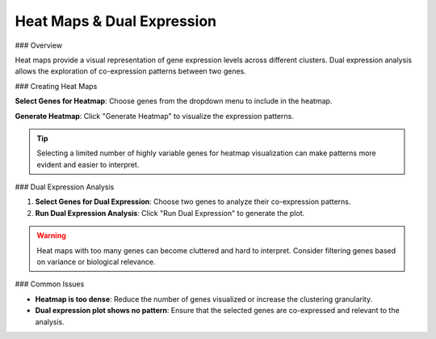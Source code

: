 ===============================
Heat Maps & Dual Expression
===============================

### Overview

Heat maps provide a visual representation of gene expression levels across different clusters. Dual expression analysis allows the exploration of co-expression patterns between two genes.

### Creating Heat Maps

**Select Genes for Heatmap**: Choose genes from the dropdown menu to include in the heatmap.

**Generate Heatmap**: Click "Generate Heatmap" to visualize the expression patterns.

.. tip::
   Selecting a limited number of highly variable genes for heatmap visualization can make patterns more evident and easier to interpret.

### Dual Expression Analysis

1. **Select Genes for Dual Expression**: Choose two genes to analyze their co-expression patterns.
2. **Run Dual Expression Analysis**: Click "Run Dual Expression" to generate the plot.

.. warning::
   Heat maps with too many genes can become cluttered and hard to interpret. Consider filtering genes based on variance or biological relevance.

### Common Issues

- **Heatmap is too dense**: Reduce the number of genes visualized or increase the clustering granularity.
- **Dual expression plot shows no pattern**: Ensure that the selected genes are co-expressed and relevant to the analysis.
